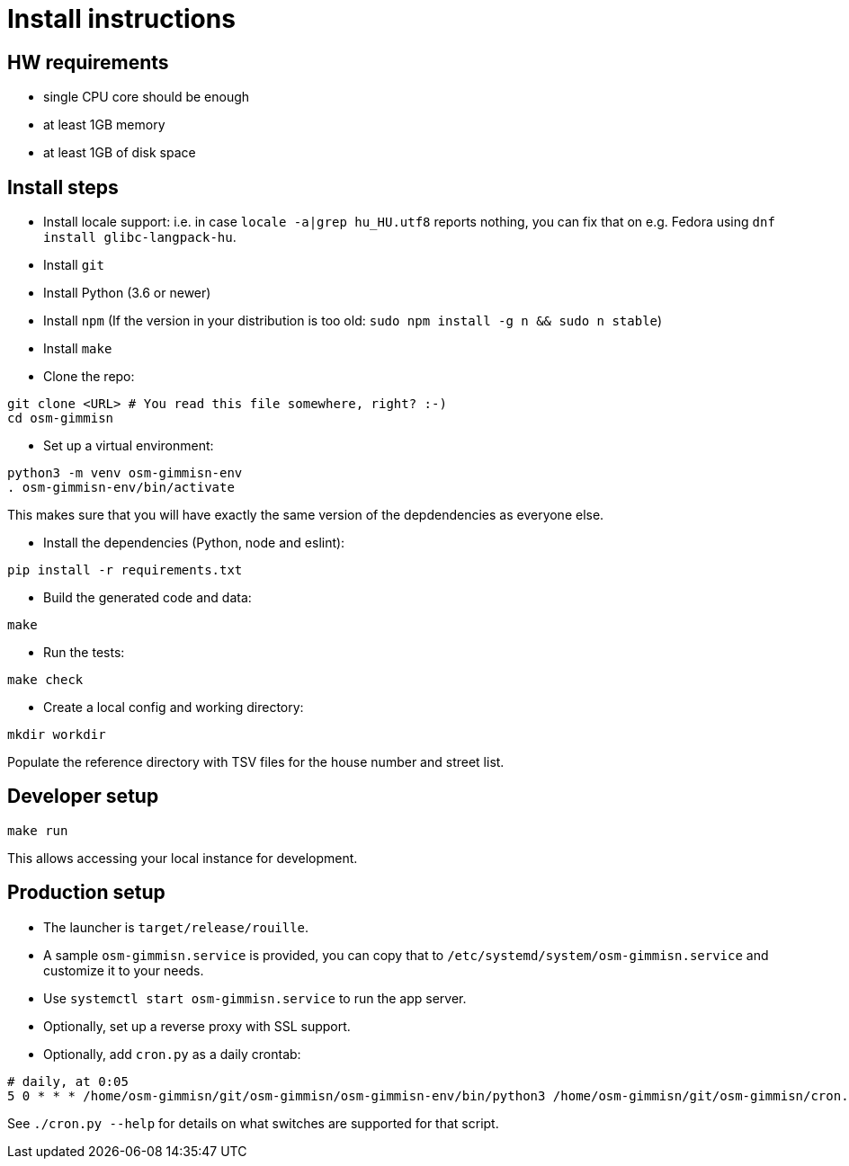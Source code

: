 = Install instructions

== HW requirements

- single CPU core should be enough

- at least 1GB memory

- at least 1GB of disk space

== Install steps

- Install locale support: i.e. in case `locale -a|grep hu_HU.utf8` reports nothing, you can fix that
  on e.g. Fedora using `dnf install glibc-langpack-hu`.

- Install `git`

- Install Python (3.6 or newer)

- Install `npm` (If the version in your distribution is too old: `sudo npm install -g n && sudo n stable`)

- Install `make`

- Clone the repo:

----
git clone <URL> # You read this file somewhere, right? :-)
cd osm-gimmisn
----

- Set up a virtual environment:

----
python3 -m venv osm-gimmisn-env
. osm-gimmisn-env/bin/activate
----

This makes sure that you will have exactly the same version of the depdendencies as everyone else.

- Install the dependencies (Python, node and eslint):

----
pip install -r requirements.txt
----

- Build the generated code and data:

----
make
----

- Run the tests:

----
make check
----

- Create a local config and working directory:

----
mkdir workdir
----

Populate the reference directory with TSV files for the house number and street list.

== Developer setup

----
make run
----

This allows accessing your local instance for development.

== Production setup

- The launcher is `target/release/rouille`.

- A sample `osm-gimmisn.service` is provided, you can copy that to
  `/etc/systemd/system/osm-gimmisn.service` and customize it to your needs.

- Use `systemctl start osm-gimmisn.service` to run the app server.

- Optionally, set up a reverse proxy with SSL support.

- Optionally, add `cron.py` as a daily crontab:

----
# daily, at 0:05
5 0 * * * /home/osm-gimmisn/git/osm-gimmisn/osm-gimmisn-env/bin/python3 /home/osm-gimmisn/git/osm-gimmisn/cron.py
----

See `./cron.py --help` for details on what switches are supported for that script.
